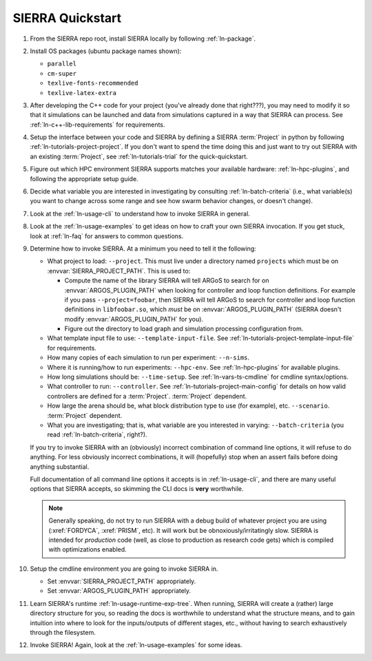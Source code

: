 =================
SIERRA Quickstart
=================

#. From the SIERRA repo root, install SIERRA locally by following
   :ref:`ln-package`.

#. Install OS packages (ubuntu package names shown):

   - ``parallel``
   - ``cm-super``
   - ``texlive-fonts-recommended``
   - ``texlive-latex-extra``

#. After developing the C++ code for your project (you've already done that
   right???), you may need to modify it so that it simulations can be launched
   and data from simulations captured in a way that SIERRA can process. See
   :ref:`ln-c++-lib-requirements` for requirements.

#. Setup the interface between your code and SIERRA by defining a SIERRA
   :term:`Project` in python by following
   :ref:`ln-tutorials-project-project`. If you don't want to spend the
   time doing this and just want to try out SIERRA with an existing
   :term:`Project`, see :ref:`ln-tutorials-trial` for the quick-quickstart.

#. Figure out which HPC environment SIERRA supports matches your available
   hardware: :ref:`ln-hpc-plugins`, and following the appropriate setup guide.

#. Decide what variable you are interested in investigating by consulting
   :ref:`ln-batch-criteria` (i.e., what variable(s) you want to change across
   some range and see how swarm behavior changes, or doesn't change).

#. Look at the :ref:`ln-usage-cli` to understand how to invoke SIERRA in
   general.

#. Look at the :ref:`ln-usage-examples` to get ideas on how to craft your own
   SIERRA invocation. If you get stuck, look at :ref:`ln-faq` for answers to
   common questions.

#. Determine how to invoke SIERRA. At a minimum you need to tell it the
   following:

   - What project to load: ``--project``. This must live under a directory named
     ``projects`` which must be on :envvar:`SIERRA_PROJECT_PATH`. This is used
     to:

     - Compute the name of the library SIERRA will tell ARGoS to search for on
       :envvar:`ARGOS_PLUGIN_PATH` when looking for controller and loop function
       definitions. For example if you pass ``--project=foobar``, then SIERRA
       will tell ARGoS to search for controller and loop function definitions in
       ``libfoobar.so``, which `must` be on :envvar:`ARGOS_PLUGIN_PATH` (SIERRA
       doesn't modify :envvar:`ARGOS_PLUGIN_PATH` for you).

     - Figure out the directory to load graph and simulation processing
       configuration from.

   - What template input file to use: ``--template-input-file``. See
     :ref:`ln-tutorials-project-template-input-file` for requirements.

   - How many copies of each simulation to run per experiment: ``--n-sims``.

   - Where it is running/how to run experiments: ``--hpc-env``. See
     :ref:`ln-hpc-plugins` for available plugins.

   - How long simulations should be: ``--time-setup``. See
     :ref:`ln-vars-ts-cmdline` for cmdline syntax/options.

   - What controller to run: ``--controller``. See
     :ref:`ln-tutorials-project-main-config` for details on how valid
     controllers are defined for a :term:`Project`. :term:`Project` dependent.

   - How large the arena should be, what block distribution type to use (for
     example), etc. ``--scenario``. :term:`Project` dependent.

   - What you are investigating; that is, what variable are you interested in
     varying: ``--batch-criteria`` (you read :ref:`ln-batch-criteria`, right?).

   If you try to invoke SIERRA with an (obviously) incorrect combination of
   command line options, it will refuse to do anything. For less obviously
   incorrect combinations, it will (hopefully) stop when an assert fails before
   doing anything substantial.

   Full documentation of all command line options it accepts is in
   :ref:`ln-usage-cli`, and there are many useful options that SIERRA accepts,
   so skimming the CLI docs is **very** worthwhile.

   .. NOTE:: Generally speaking, do not try to run SIERRA with a debug build of
             whatever project you are using (:xref:`FORDYCA`, :xref:`PRISM`,
             etc). It will work but be obnoxiously/irritatingly slow. SIERRA is
             intended for `production` code (well, as close to production as
             research code gets) which is compiled with optimizations enabled.

#. Setup the cmdline environment you are going to invoke SIERRA in.

   - Set :envvar:`SIERRA_PROJECT_PATH` appropriately.

   - Set :envvar:`ARGOS_PLUGIN_PATH` appropriately.

#. Learn SIERRA's runtime :ref:`ln-usage-runtime-exp-tree`. When running, SIERRA
   will create a (rather) large directory structure for you, so reading the docs
   is worthwhile to understand what the structure means, and to gain intuition
   into where to look for the inputs/outputs of different stages, etc., without
   having to search exhaustively through the filesystem.

#. Invoke SIERRA! Again, look at the :ref:`ln-usage-examples` for some ideas.
